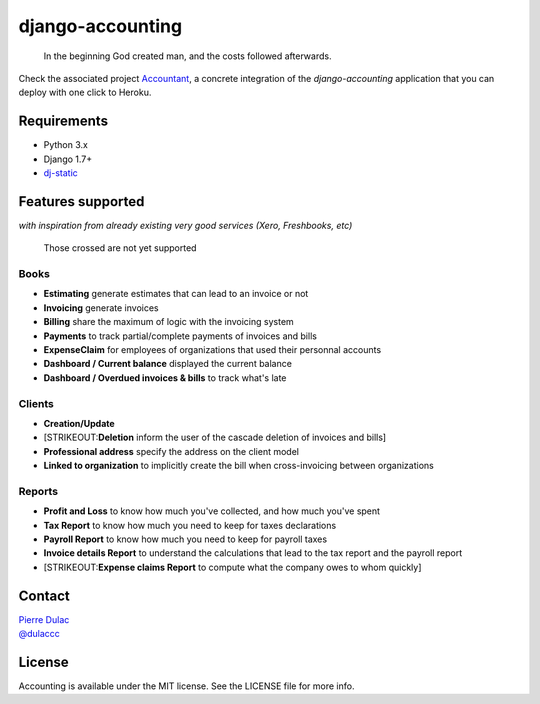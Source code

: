 django-accounting
=================

    In the beginning God created man, and the costs followed afterwards.

|Build Status| |Coverage Status|

Check the associated project
`Accountant <https://github.com/dulaccc/Accountant>`__, a concrete
integration of the *django-accounting* application that you can deploy
with one click to Heroku.

Requirements
------------

-  Python 3.x
-  Django 1.7+
-  `dj-static <https://github.com/kennethreitz/dj-static>`__

Features supported
------------------

*with inspiration from already existing very good services (Xero,
Freshbooks, etc)*

    Those crossed are not yet supported

Books
~~~~~

-  **Estimating** generate estimates that can lead to an invoice or not
-  **Invoicing** generate invoices
-  **Billing** share the maximum of logic with the invoicing system
-  **Payments** to track partial/complete payments of invoices and bills
-  **ExpenseClaim** for employees of organizations that used their
   personnal accounts
-  **Dashboard / Current balance** displayed the current balance
-  **Dashboard / Overdued invoices & bills** to track what's late

Clients
~~~~~~~

-  **Creation/Update**
-  [STRIKEOUT:**Deletion** inform the user of the cascade deletion of
   invoices and bills]
-  **Professional address** specify the address on the client model
-  **Linked to organization** to implicitly create the bill when
   cross-invoicing between organizations

Reports
~~~~~~~

-  **Profit and Loss** to know how much you've collected, and how much
   you've spent
-  **Tax Report** to know how much you need to keep for taxes
   declarations
-  **Payroll Report** to know how much you need to keep for payroll
   taxes
-  **Invoice details Report** to understand the calculations that lead
   to the tax report and the payroll report
-  [STRIKEOUT:**Expense claims Report** to compute what the company owes
   to whom quickly]

Contact
-------

| `Pierre Dulac <http://github.com/dulaccc>`_
| `@dulaccc <https://twitter.com/dulaccc>`_

License
-------

Accounting is available under the MIT license. See the LICENSE file for
more info.

.. |Build Status| image:: https://travis-ci.org/dulaccc/django-accounting.svg
   :target: https://travis-ci.org/dulaccc/django-accounting
.. |Coverage Status| image:: https://coveralls.io/repos/dulaccc/django-accounting/badge.svg
   :target: https://coveralls.io/r/dulaccc/django-accounting
